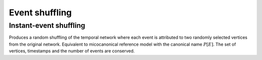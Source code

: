 Event shuffling
===============

Instant-event shuffling
-----------------------

.. tab-set::

  .. tab-item:: Python
    :sync: python

    .. py:function:: microcanonical_reference_models.instant_event_shuffling(\
          temporal_network, random_state)

  .. tab-item:: C++
    :sync: cpp

    .. cpp:function:: template <temporal_network_edge EdgeT, \
          std::uniform_random_bit_generator Gen> \
          requires is_dyadic_v<EdgeT> \
          network<EdgeT> \
          microcanonical_reference_models::instant_event_shuffling(\
          const network<EdgeT>& temp, Gen& generator);


Produces a random shuffling of the temporal network where each event is
attributed to two randomly selected vertices from the original network.
Equivalent to micocanonical reference model with the canonical name
:math:`P[E]`.  The set of vertices, timestamps and the number of events are
conserved.
